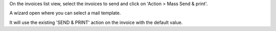 On the invoices list view, select the invoices to send and click on 'Action > Mass Send & print'.

A wizard open where you can select a mail template.

It will use the existing 'SEND & PRINT' action on the invoice with the default value.

